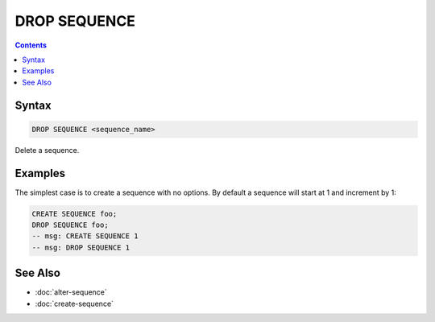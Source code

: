 DROP SEQUENCE
=============

.. contents::

Syntax
------

.. code-block:: text

  DROP SEQUENCE <sequence_name>

Delete a sequence.

Examples
--------

The simplest case is to create a sequence with no options. By default a sequence
will start at 1 and increment by 1:

.. code-block:: sql

   CREATE SEQUENCE foo;
   DROP SEQUENCE foo;
   -- msg: CREATE SEQUENCE 1
   -- msg: DROP SEQUENCE 1

See Also
--------

- :doc:`alter-sequence`
- :doc:`create-sequence`

